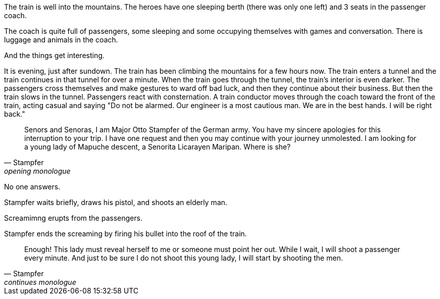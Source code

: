 

The train is well into the mountains.
The heroes have one sleeping berth (there was only one left) and 3 seats in the passenger coach.

The coach is quite full of passengers, some sleeping and some occupying themselves with games and conversation.
There is luggage and animals in the coach.

And the things get interesting.

// Do I give the heroes a chance to hear the Nazi mountaineers board the train? 
// Maybe they get a chance to seem if something is amiss but that might not be fun.

It is evening, just after sundown.
The train has been climbing the mountains for a few hours now.
The train enters a tunnel and the train continues in that tunnel for over a minute.
When the train goes through the tunnel, the train's interior is even darker. 
The passengers cross themselves and make gestures to ward off bad luck, and then they continue about their business.
But then the train slows in the tunnel. 
Passengers react with consternation.
A train conductor moves through the coach toward the front of the train, acting casual and saying "Do not be alarmed. Our engineer is a most cautious man. We are in the best hands. I will be right back."












[quote, Stampfer, opening monologue]
____
Senors and Senoras, I am Major Otto Stampfer of the German army.
You have my sincere apologies for this interruption to your trip.
I have one request and then you may continue with your journey unmolested.
I am looking for a young lady of Mapuche descent, a Senorita Licarayen Maripan.
Where is she?
____

No one answers.

Stampfer waits briefly, draws his pistol, and shoots an elderly man.

Screamimng erupts from the passengers.

Stampfer ends the screaming by firing his bullet into the roof of the train.

[quote, Stampfer, continues monologue]
____
Enough! 
This lady must reveal herself to me or someone must point her out.
While I wait, I will shoot a passenger every minute.
And just to be sure I do not shoot this young lady, I will start by shooting the men.  
____
